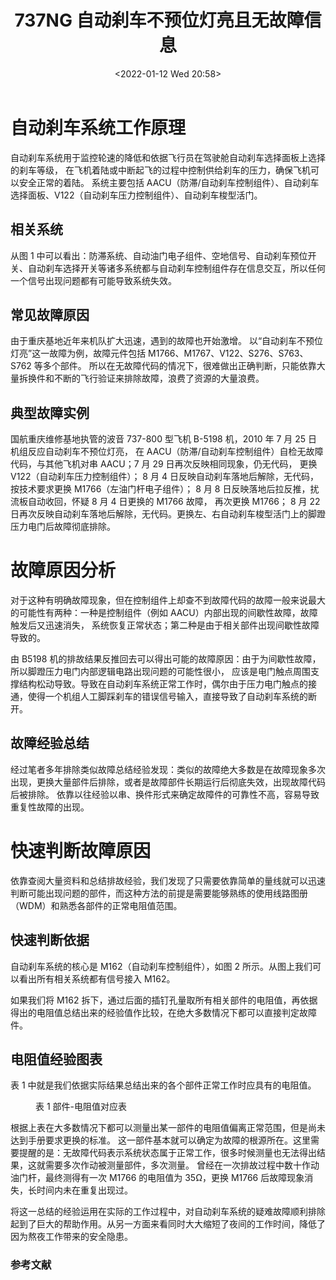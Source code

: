 # -*- eval: (setq org-media-note-screenshot-image-dir (concat default-directory "./static/737NG 自动刹车不预位灯亮且无故障信息/")); -*-
:PROPERTIES:
:ID:       9942CCEC-146D-4E16-A197-4E547ED0D46A
:END:
#+LATEX_CLASS: my-article
#+DATE: <2022-01-12 Wed 20:58>
#+TITLE: 737NG 自动刹车不预位灯亮且无故障信息

#+ROAM_KEY:


* 自动刹车系统工作原理
自动刹车系统用于监控轮速的降低和依据飞行员在驾驶舱自动刹车选择面板上选择的刹车等级，
在飞机着陆或中断起飞的过程中控制供给刹车的压力，确保飞机可以安全正常的着陆。
系统主要包括 AACU（防滞/自动刹车控制组件）、自动刹车选择面板、V122（自动刹车压力控制组件）、自动刹车梭型活门。

** 相关系统

从图 1 中可以看出：防滞系统、自动油门电子组件、空地信号、自动刹车预位开关、自动刹车选择开关等诸多系统都与自动刹车控制组件存在信息交互，所以任何一个信号出现问题都有可能导致系统失效。

** 常见故障原因
由于重庆基地近年来机队扩大迅速，遇到的故障也开始激增。
以“自动刹车不预位灯亮”这一故障为例，故障元件包括 M1766、M1767、V122、S276、S763、S762 等多个部件。
所以在无故障代码的情况下，很难做出正确判断，只能依靠大量拆换件和不断的飞行验证来排除故障，浪费了资源的大量浪费。

** 典型故障实例

[[file:./static/737NG 自动刹车不预位灯亮且无故障信息/1641990742-c0a9aa1c6d63ab4e2fb22db61c556ca2.png]]

国航重庆维修基地执管的波音 737-800 型飞机 B-5198 机，2010 年 7 月 25 日机组反应自动刹车不预位灯亮，
在 AACU（防滞/自动刹车控制组件）自检无故障代码，与其他飞机对串 AACU；7 月 29 日再次反映相同现象，仍无代码，
更换 V122（自动刹车压力控制组件）；
8 月 4 日反映自动刹车落地后解除，无代码，
按技术要求更换 M1766（左油门杆电子组件）；
8 月 8 日反映落地后拉反推，扰流板自动收回，怀疑 8 月 4 日更换的 M1766 故障，
再次更换 M1766；
8 月 22 日再次反映自动刹车落地后解除，无代码。更换左、右自动刹车梭型活门上的脚蹬压力电门后故障彻底排除。

[[file:./static/737NG 自动刹车不预位灯亮且无故障信息/1641990742-fef70984b8b2cab817e09aa871da87bb.png]]

* 故障原因分析
对于这种有明确故障现象，但在控制组件上却查不到故障代码的故障一般来说最大的可能性有两种：一种是控制组件（例如 AACU）内部出现的间歇性故障，故障触发后又迅速消失，
系统恢复正常状态；第二种是由于相关部件出现间歇性故障导致的。

由 B5198 机的排故结果反推回去可以得出可能的故障原因：由于为间歇性故障，所以脚蹬压力电门内部逻辑电路出现问题的可能性很小，
应该是电门触点周围支撑结构松动导致。导致在自动刹车系统正常工作时，偶尔由于压力电门触点的接通，使得一个机组人工脚踩刹车的错误信号输入，直接导致了自动刹车系统的断开。

** 故障经验总结
经过笔者多年排除类似故障总结经验发现：类似的故障绝大多数是在故障现象多次出现，更换大量部件后排除，或者是故障部件长期运行后彻底失效，出现故障代码后被排除。
依靠以往经验以串、换件形式来确定故障件的可靠性不高，容易导致重复性故障的出现。

* 快速判断故障原因
依靠查阅大量资料和总结排故经验，我们发现了只需要依靠简单的量线就可以迅速判断可能出现问题的部件，而这种方法的前提是需要能够熟练的使用线路图册（WDM）和熟悉各部件的正常电阻值范围。

** 快速判断依据
自动刹车系统的核心是 M162（自动刹车控制组件），如图 2 所示。从图上我们可以看出所有相关系统都有信号接入 M162。

如果我们将 M162 拆下，通过后面的插钉孔量取所有相关部件的电阻值，再依据得出的电阻值总结出来的经验值作比较，在绝大多数情况下都可以直接判定故障件。

** 电阻值经验图表
表 1 中就是我们依据实际结果总结出来的各个部件正常工作时应具有的电阻值。

#+CAPTION: 表 1 部件-电阻值对应表
[[file:./static/737NG 自动刹车不预位灯亮且无故障信息/1641990742-5935189cd3a5b430ef8768dc0f931ab7.png]]

根据上表在大多数情况下都可以测量出某一部件的电阻值偏离正常范围，但是尚未达到手册要求更换的标准。
这一部件基本就可以确定为故障的根源所在。这里需要提醒的是：无故障代码表示系统状态属于正常工作，很多时候测量也无法得出结果，这就需要多次作动被测量部件，多次测量。
曾经在一次排故过程中数十作动油门杆，最终测得有一次 M1766 的电阻值为 35Ω，更换 M1766 后故障现象消失，长时间内未在重复出现过。

将这一总结的经验运用在实际的工作过程中，对自动刹车系统的疑难故障顺利排除起到了巨大的帮助作用。从另一方面来看同时大大缩短了夜间的工作时间，降低了因为熬夜工作带来的安全隐患。

*** 参考文献

[1] 波音公司.B737 AMM, PARTⅠSDS 2010. 

[2] 波音公司.B737 WIRING DIAGRAM MANUAL 2010. 

[[https://kns.cnki.net/kcms/detail/detail.aspx?dbcode=CJFD&filename=KJCB201020142&v=MjMyMzVCWm9RS0RIODR2UjRUNmo1NE8zenFxQnRHRnJDVVI3aWZadWR0RkNublVMN09MaWZJYkxHNEg5SE9yNDU=&uid=WEEvREcwSlJHSldSdmVqMDh6cEFHNHhPa0lUVEVnczNYek9CSkgzL09yTT0=$9A4hF_YAuvQ5obgVAqNKPCYcEjKensW4IQMovwHtwkF4VYPoHbKxJw!!][[3] 徐晓.B737飞机自动刹车解除灯亮故障分析[J].科技传播, 2010, (20) .
]] 

